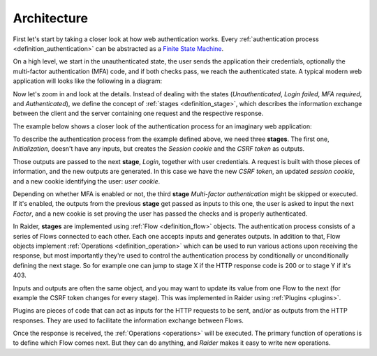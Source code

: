 Architecture
============

First let's start by taking a closer look at how web authentication
works. Every :ref:`authentication process <definition_authentication>`
can be abstracted as a `Finite State Machine
<https://en.wikipedia.org/wiki/Finite-state_machine>`_.

On a high level, we start in the unauthenticated state, the user sends
the application their credentials, optionally the multi-factor
authentication (MFA) code, and if both checks pass, we reach the
authenticated state. A typical modern web application will looks like
the following in a diagram:

.. uml:: ../diagrams/high_level_authentication.uml

Now let's zoom in and look at the details. Instead of dealing with the
states (*Unauthenticated*, *Login failed*, *MFA required*, and
*Authenticated*), we define the concept of :ref:`stages
<definition_stage>`, which describes the information exchange between
the client and the server containing one request and the respective
response.

The example below shows a closer look of the authentication process
for an imaginary web application:

.. uml:: ../diagrams/detailed_authentication.uml


To describe the authentication process from the example defined above,
we need three **stages**. The first one, *Initialization*, doesn't
have any inputs, but creates the *Session cookie* and the *CSRF token*
as outputs.

Those outputs are passed to the next **stage**, *Login*, together with
user credentials. A request is built with those pieces of information,
and the new outputs are generated. In this case we have the new *CSRF
token*, an updated *session cookie*, and a new cookie identifying the
user: *user cookie*.

Depending on whether MFA is enabled or not, the third **stage**
*Multi-factor authentication* might be skipped or executed. If it's
enabled, the outputs from the previous **stage** get passed as inputs
to this one, the user is asked to input the next *Factor*, and a new
cookie is set proving the user has passed the checks and is properly
authenticated.

In Raider, **stages** are implemented using :ref:`Flow
<definition_flow>` objects. The authentication process consists of a
series of Flows connected to each other. Each one accepts inputs and
generates outputs. In addition to that, Flow objects implement
:ref:`Operations <definition_operation>` which can be used to run
various actions upon receiving the response, but most importantly
they're used to control the authentication process by conditionally or
unconditionally defining the next stage. So for example one can jump
to stage X if the HTTP response code is 200 or to stage Y if it's 403.


.. uml:: ../diagrams/raider_flows.uml


Inputs and outputs are often the same object, and you may want to
update its value from one Flow to the next (for example the CSRF token
changes for every stage). This was implemented in Raider using
:ref:`Plugins <plugins>`.

Plugins are pieces of code that can act as inputs for the HTTP
requests to be sent, and/or as outputs from the HTTP responses. They
are used to facilitate the information exchange between Flows.


Once the response is received, the :ref:`Operations <operations>`
will be executed. The primary function of operations is to define
which Flow comes next. But they can do anything, and *Raider* makes it
easy to write new operations.



